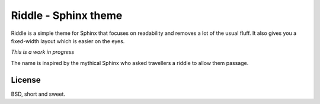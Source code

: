Riddle - Sphinx theme
=====================

Riddle is a simple theme for Sphinx that focuses on readability and removes a
lot of the usual fluff.  It also gives you a fixed-width layout which is easier
on the eyes.

*This is a work in progress*

The name is inspired by the mythical Sphinx who asked travellers a riddle to
allow them passage.

License
-------

BSD, short and sweet.
